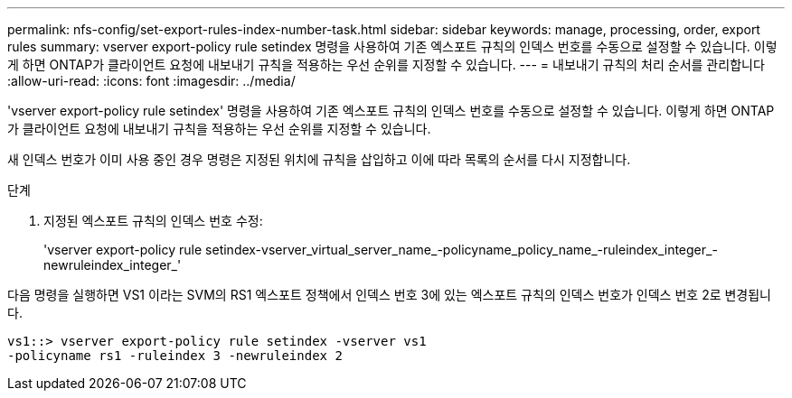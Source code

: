---
permalink: nfs-config/set-export-rules-index-number-task.html 
sidebar: sidebar 
keywords: manage, processing, order, export rules 
summary: vserver export-policy rule setindex 명령을 사용하여 기존 엑스포트 규칙의 인덱스 번호를 수동으로 설정할 수 있습니다. 이렇게 하면 ONTAP가 클라이언트 요청에 내보내기 규칙을 적용하는 우선 순위를 지정할 수 있습니다. 
---
= 내보내기 규칙의 처리 순서를 관리합니다
:allow-uri-read: 
:icons: font
:imagesdir: ../media/


[role="lead"]
'vserver export-policy rule setindex' 명령을 사용하여 기존 엑스포트 규칙의 인덱스 번호를 수동으로 설정할 수 있습니다. 이렇게 하면 ONTAP가 클라이언트 요청에 내보내기 규칙을 적용하는 우선 순위를 지정할 수 있습니다.

새 인덱스 번호가 이미 사용 중인 경우 명령은 지정된 위치에 규칙을 삽입하고 이에 따라 목록의 순서를 다시 지정합니다.

.단계
. 지정된 엑스포트 규칙의 인덱스 번호 수정:
+
'vserver export-policy rule setindex-vserver_virtual_server_name_-policyname_policy_name_-ruleindex_integer_-newruleindex_integer_'



다음 명령을 실행하면 VS1 이라는 SVM의 RS1 엑스포트 정책에서 인덱스 번호 3에 있는 엑스포트 규칙의 인덱스 번호가 인덱스 번호 2로 변경됩니다.

[listing]
----
vs1::> vserver export-policy rule setindex -vserver vs1
-policyname rs1 -ruleindex 3 -newruleindex 2
----